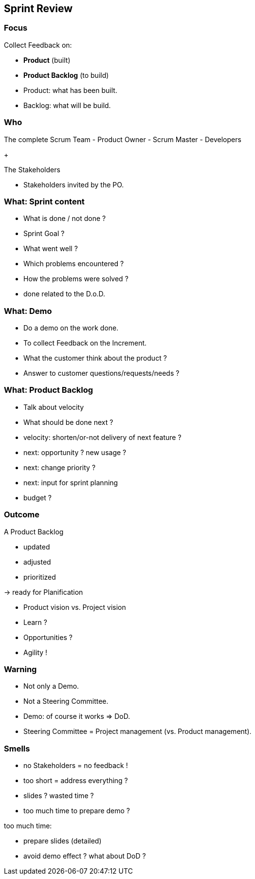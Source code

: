 == Sprint Review

=== Focus

Collect Feedback on:
[%step]
- *Product* [.step]#(built)#
[%step]
- *Product Backlog* [.step]#(to build)#

[.notes]
--
- Product: what has been built.
- Backlog: what will be build.
--

=== Who

The complete Scrum Team
- Product Owner
- Scrum Master
- Developers

+

The Stakeholders

[.notes]
--
- Stakeholders invited by the PO.
--

=== What: Sprint content

[%step]
- What is done / not done ?
- Sprint Goal ?
[%step]
- What went well ?
[%step]
- Which problems encountered ?
- How the problems were solved ?

[.notes]
--
- done related to the D.o.D.
--

=== What: Demo

[%step]
- Do a demo on the work done.
[%step]
- To collect Feedback on the Increment.

[.notes]
--
- What the customer think about the product ?
- Answer to customer questions/requests/needs ?
--

=== What: Product Backlog

[%step]
- Talk about velocity
- What should be done next ?

[.notes]
--
- velocity: shorten/or-not delivery of next feature ?
- next: opportunity ? new usage ?
- next: change priority ?
- next: input for sprint planning
- budget ?
--

=== Outcome

A Product Backlog
[%step]
- updated
[%step]
- adjusted
[%step]
- prioritized

[%step]
-> ready for Planification

[.notes]
--
- Product vision vs. Project vision
- Learn ?
- Opportunities ?
- Agility !
--

=== Warning

[%step]
- Not only a Demo.
[%step]
- Not a Steering Committee.

[.notes]
--
- Demo: of course it works => DoD.
- Steering Committee = Project management (vs. Product management).
--

=== Smells

[%step]
- no Stakeholders = no feedback !
[%step]
- too short = address everything ?
[%step]
- slides ? wasted time ?
[%step]
- too much time to prepare demo ?

[.notes]
--
too much time:

- prepare slides (detailed)
- avoid demo effect ? what about DoD ?
--
